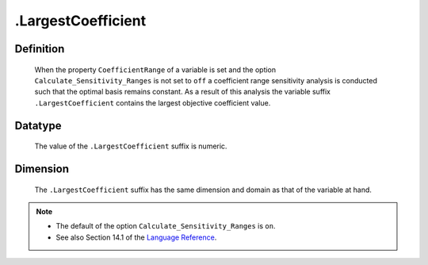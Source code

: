 .. _.LargestCoefficient:

.LargestCoefficient
===================

Definition
----------

    When the property ``CoefficientRange`` of a variable is set and the
    option ``Calculate_Sensitivity_Ranges`` is not set to ``off`` a
    coefficient range sensitivity analysis is conducted such that the
    optimal basis remains constant. As a result of this analysis the
    variable suffix ``.LargestCoefficient`` contains the largest objective
    coefficient value.

Datatype
--------

    The value of the ``.LargestCoefficient`` suffix is numeric.

Dimension
---------

    The ``.LargestCoefficient`` suffix has the same dimension and domain as
    that of the variable at hand.

.. note::

    -  The default of the option ``Calculate_Sensitivity_Ranges`` is ``on``.

    -  See also Section 14.1 of the `Language Reference <https://documentation.aimms.com/_downloads/AIMMS_ref.pdf>`__.
